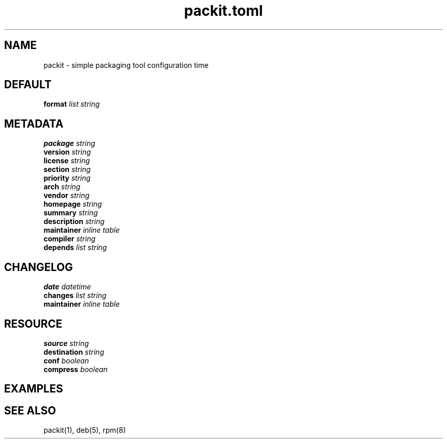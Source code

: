 .TH packit.toml 5 "2018-12-13" "1.0.1
.
.SH NAME
packit \- simple packaging tool configuration time
.
.SH DEFAULT
.TP
.BI format " list string"
.
.SH METADATA
.TP
.BI package " string"
.TP
.BI version " string"
.TP
.BI license " string"
.TP
.BI section " string"
.TP
.BI priority " string"
.TP
.BI arch " string"
.TP
.BI vendor " string"
.TP
.BI homepage " string"
.TP
.BI summary " string"
.TP
.BI description " string"
.TP
.BI maintainer " inline table"
.TP
.BI compiler " string"
.TP
.BI depends " list string"

.SH CHANGELOG
.TP
.BI date " datetime"
.TP
.BI changes " list string"
.TP
.BI maintainer " inline table"

.SH RESOURCE
.TP
.BI source " string"
.TP
.BI destination " string"
.TP
.BI conf " boolean"
.TP
.BI compress " boolean"

.SH EXAMPLES
.
.SH SEE ALSO
packit(1), deb(5), rpm(8)
